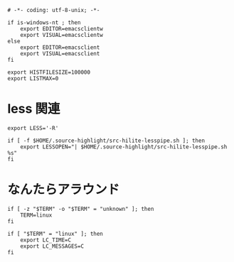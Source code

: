 #+begin_src shell-script :tangle ../../profile.bash/02-terminal.sh :exports code
  # -*- coding: utf-8-unix; -*-
#+end_src


#+begin_src shell-script :tangle ../../profile.bash/02-terminal.sh
  if is-windows-nt ; then
      export EDITOR=emacsclientw
      export VISUAL=emacsclientw
  else
      export EDITOR=emacsclient
      export VISUAL=emacsclient
  fi
#+end_src


#+begin_src shell-script :tangle ../../profile.bash/02-terminal.sh
  export HISTFILESIZE=100000
  export LISTMAX=0
#+end_src

* less 関連

#+begin_src shell-script :tangle ../../profile.bash/02-terminal.sh
  export LESS='-R'
#+end_src


#+begin_src shell-script :tangle ../../profile.bash/02-terminal.sh
  if [ -f $HOME/.source-highlight/src-hilite-lesspipe.sh ]; then
      export LESSOPEN="| $HOME/.source-highlight/src-hilite-lesspipe.sh %s"
  fi
#+end_src

* なんたらアラウンド

#+begin_src shell-script :tangle ../../profile.bash/02-terminal.sh
  if [ -z "$TERM" -o "$TERM" = "unknown" ]; then
      TERM=linux
  fi
#+end_src


#+begin_src shell-script :tangle ../../profile.bash/02-terminal.sh
  if [ "$TERM" = "linux" ]; then
      export LC_TIME=C
      export LC_MESSAGES=C
  fi
#+end_src

